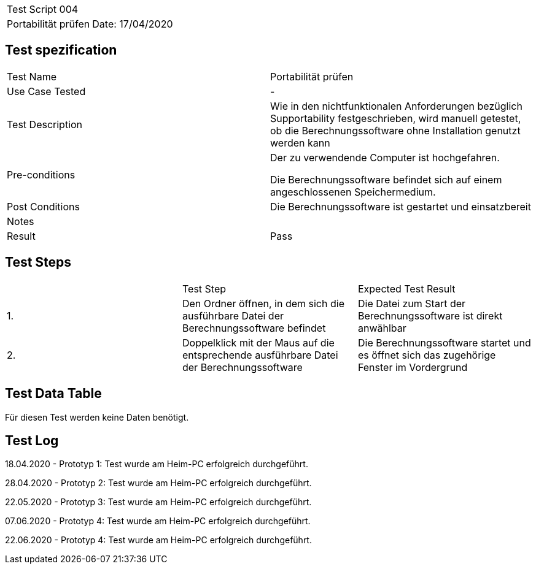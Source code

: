 |===
| Test Script 004 |
| Portabilität prüfen | Date: 17/04/2020
|===

== Test spezification

|===
| Test Name | Portabilität prüfen
| Use Case Tested | -
| Test Description | Wie in den nichtfunktionalen Anforderungen bezüglich Supportability festgeschrieben, wird manuell getestet, ob die Berechnungssoftware ohne Installation genutzt werden kann
| Pre-conditions | Der zu verwendende Computer ist hochgefahren.

Die Berechnungssoftware befindet sich auf einem angeschlossenen Speichermedium.
| Post Conditions | Die Berechnungssoftware ist gestartet und einsatzbereit
| Notes |
| Result | Pass
|===

== Test Steps

|===
|    | Test Step | Expected Test Result
| 1. | Den Ordner öffnen, in dem sich die ausführbare Datei der Berechnungssoftware befindet | Die Datei zum Start der Berechnungssoftware ist direkt anwählbar
| 2. | Doppelklick mit der Maus auf die entsprechende ausführbare Datei der Berechnungssoftware | Die Berechnungssoftware startet und es öffnet sich das zugehörige Fenster im Vordergrund
|===

== Test Data Table

Für diesen Test werden keine Daten benötigt.


== Test Log

18.04.2020 - Prototyp 1: Test wurde am Heim-PC erfolgreich durchgeführt.

28.04.2020 - Prototyp 2: Test wurde am Heim-PC erfolgreich durchgeführt.

22.05.2020 - Prototyp 3: Test wurde am Heim-PC erfolgreich durchgeführt.

07.06.2020 - Prototyp 4: Test wurde am Heim-PC erfolgreich durchgeführt.

22.06.2020 - Prototyp 4: Test wurde am Heim-PC erfolgreich durchgeführt.